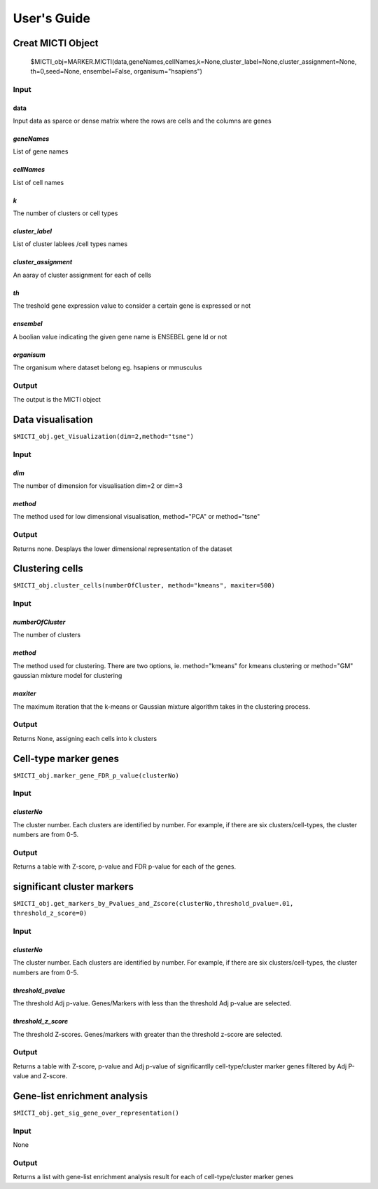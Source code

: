 User's Guide
============

Creat MICTI Object
------------------

	$MICTI_obj=MARKER.MICTI(data,geneNames,cellNames,k=None,cluster_label=None,cluster_assignment=None, th=0,seed=None, ensembel=False, organisum="hsapiens")


Input
~~~~

data
""""
Input data as sparce or dense matrix where the rows are cells and the columns are genes

*geneNames*
"""""""""""
List of gene names

*cellNames*
"""""""""""
List of cell names

*k*
"""
The number of clusters or cell types

*cluster_label*
"""""""""""""""
List of cluster lablees /cell types names

*cluster_assignment*
""""""""""""""""""""
An aaray of cluster assignment for each of cells

*th*
""""
The treshold gene expression value to consider a certain gene is expressed or not

*ensembel*
""""""""""
A boolian value indicating the given gene name is ENSEBEL gene Id or not

*organisum*
"""""""""""
The organisum where dataset belong eg. hsapiens or mmusculus

Output
~~~~~~

The output is the MICTI object

Data visualisation
------------------

``$MICTI_obj.get_Visualization(dim=2,method="tsne")``

Input
~~~~~

*dim*
"""""
The number of dimension for visualisation dim=2 or dim=3

*method*
""""""""
The method used for low dimensional visualisation, method="PCA" or method="tsne"

Output
~~~~~~
Returns none. Desplays the lower dimensional representation of the dataset

Clustering cells
----------------

``$MICTI_obj.cluster_cells(numberOfCluster, method="kmeans", maxiter=500)``

Input
~~~~~

*numberOfCluster*
"""""""""""""""""
The number of clusters

*method*
""""""""
The method used for clustering. There are two options, ie. method="kmeans" for kmeans clustering or method="GM" gaussian mixture model for clustering

*maxiter*
"""""""""
The maximum iteration that the k-means or Gaussian mixture algorithm takes in the clustering process.

Output
~~~~~~

Returns None, assigning each cells into k clusters 

Cell-type marker genes
----------------------

``$MICTI_obj.marker_gene_FDR_p_value(clusterNo)``

Input
~~~~~

*clusterNo*
"""""""""""
The cluster number. Each clusters are identified by number. For example, if there are six clusters/cell-types, the cluster numbers are from 0-5.

Output
~~~~~~

Returns a table with Z-score, p-value and FDR p-value for each of the genes.

significant cluster markers
---------------------------

``$MICTI_obj.get_markers_by_Pvalues_and_Zscore(clusterNo,threshold_pvalue=.01, threshold_z_score=0)``

Input
~~~~~

*clusterNo*
"""""""""""
The cluster number. Each clusters are identified by number. For example, if there are six clusters/cell-types, the cluster numbers are from 0-5.

*threshold_pvalue*
""""""""""""""""""
The threshold Adj p-value. Genes/Markers with less than the threshold Adj p-value are selected.

*threshold_z_score*
"""""""""""""""""""
The threshold Z-scores. Genes/markers with greater than the threshold z-score are selected.

Output
~~~~~~

Returns a table with Z-score, p-value and Adj p-value of significantlly cell-type/cluster marker genes filtered by Adj P-value and Z-score.

Gene-list enrichment analysis
-----------------------------

``$MICTI_obj.get_sig_gene_over_representation()``

Input
~~~~~
None

Output
~~~~~~
Returns a list with gene-list enrichment analysis result for each of cell-type/cluster marker genes


